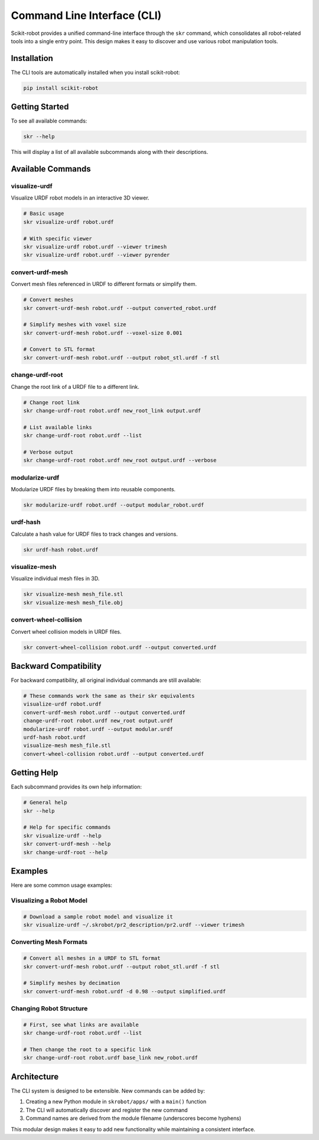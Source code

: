 Command Line Interface (CLI)
============================

Scikit-robot provides a unified command-line interface through the ``skr`` command, which consolidates all robot-related tools into a single entry point. This design makes it easy to discover and use various robot manipulation tools.

Installation
------------

The CLI tools are automatically installed when you install scikit-robot:

.. code-block:: bash

   pip install scikit-robot

Getting Started
---------------

To see all available commands:

.. code-block:: bash

   skr --help

This will display a list of all available subcommands along with their descriptions.

Available Commands
------------------

visualize-urdf
~~~~~~~~~~~~~~

Visualize URDF robot models in an interactive 3D viewer.

.. code-block:: bash

   # Basic usage
   skr visualize-urdf robot.urdf
   
   # With specific viewer
   skr visualize-urdf robot.urdf --viewer trimesh
   skr visualize-urdf robot.urdf --viewer pyrender

convert-urdf-mesh
~~~~~~~~~~~~~~~~~

Convert mesh files referenced in URDF to different formats or simplify them.

.. code-block:: bash

   # Convert meshes
   skr convert-urdf-mesh robot.urdf --output converted_robot.urdf
   
   # Simplify meshes with voxel size
   skr convert-urdf-mesh robot.urdf --voxel-size 0.001
   
   # Convert to STL format
   skr convert-urdf-mesh robot.urdf --output robot_stl.urdf -f stl

change-urdf-root
~~~~~~~~~~~~~~~~

Change the root link of a URDF file to a different link.

.. code-block:: bash

   # Change root link
   skr change-urdf-root robot.urdf new_root_link output.urdf
   
   # List available links
   skr change-urdf-root robot.urdf --list
   
   # Verbose output
   skr change-urdf-root robot.urdf new_root output.urdf --verbose

modularize-urdf
~~~~~~~~~~~~~~~

Modularize URDF files by breaking them into reusable components.

.. code-block:: bash

   skr modularize-urdf robot.urdf --output modular_robot.urdf

urdf-hash
~~~~~~~~~

Calculate a hash value for URDF files to track changes and versions.

.. code-block:: bash

   skr urdf-hash robot.urdf

visualize-mesh
~~~~~~~~~~~~~~

Visualize individual mesh files in 3D.

.. code-block:: bash

   skr visualize-mesh mesh_file.stl
   skr visualize-mesh mesh_file.obj

convert-wheel-collision
~~~~~~~~~~~~~~~~~~~~~~~

Convert wheel collision models in URDF files.

.. code-block:: bash

   skr convert-wheel-collision robot.urdf --output converted.urdf

Backward Compatibility
----------------------

For backward compatibility, all original individual commands are still available:

.. code-block:: bash

   # These commands work the same as their skr equivalents
   visualize-urdf robot.urdf
   convert-urdf-mesh robot.urdf --output converted.urdf
   change-urdf-root robot.urdf new_root output.urdf
   modularize-urdf robot.urdf --output modular.urdf
   urdf-hash robot.urdf
   visualize-mesh mesh_file.stl
   convert-wheel-collision robot.urdf --output converted.urdf

Getting Help
------------

Each subcommand provides its own help information:

.. code-block:: bash

   # General help
   skr --help
   
   # Help for specific commands
   skr visualize-urdf --help
   skr convert-urdf-mesh --help
   skr change-urdf-root --help

Examples
--------

Here are some common usage examples:

Visualizing a Robot Model
~~~~~~~~~~~~~~~~~~~~~~~~~

.. code-block:: bash

   # Download a sample robot model and visualize it
   skr visualize-urdf ~/.skrobot/pr2_description/pr2.urdf --viewer trimesh

Converting Mesh Formats
~~~~~~~~~~~~~~~~~~~~~~~~

.. code-block:: bash

   # Convert all meshes in a URDF to STL format
   skr convert-urdf-mesh robot.urdf --output robot_stl.urdf -f stl
   
   # Simplify meshes by decimation
   skr convert-urdf-mesh robot.urdf -d 0.98 --output simplified.urdf

Changing Robot Structure
~~~~~~~~~~~~~~~~~~~~~~~~

.. code-block:: bash

   # First, see what links are available
   skr change-urdf-root robot.urdf --list
   
   # Then change the root to a specific link
   skr change-urdf-root robot.urdf base_link new_robot.urdf

Architecture
------------

The CLI system is designed to be extensible. New commands can be added by:

1. Creating a new Python module in ``skrobot/apps/`` with a ``main()`` function
2. The CLI will automatically discover and register the new command
3. Command names are derived from the module filename (underscores become hyphens)

This modular design makes it easy to add new functionality while maintaining a consistent interface.